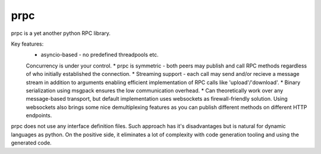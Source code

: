 prpc
=====

prpc is a yet another python RPC library.

Key features:
    * asyncio-based - no predefined threadpools etc.
    Concurrency is under your control.
    * prpc is symmetric - both peers may publish and call RPC methods
    regardless of who initially established the connection.
    * Streaming support - each call may send and/or recieve a message stream
    in addition to arguments enabling efficient implementation of RPC calls
    like 'upload'/'download'.
    * Binary serialization using msgpack ensures the low communication overhead.
    * Can theoretically work over any message-based transport,
    but default implementation uses websockets as firewall-friendly solution.
    Using websockets also brings some nice demultiplexing features as you
    can publish different methods on different HTTP endpoints.

prpc does not use any interface definition files. Such approach has
it's disadvantages but is natural for dynamic languages as python.
On the positive side, it eliminates a lot of complexity with code generation
tooling and using the generated code.
